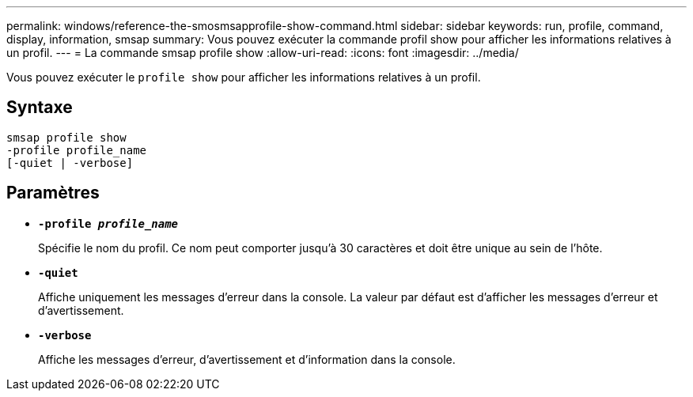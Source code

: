 ---
permalink: windows/reference-the-smosmsapprofile-show-command.html 
sidebar: sidebar 
keywords: run, profile, command, display, information, smsap 
summary: Vous pouvez exécuter la commande profil show pour afficher les informations relatives à un profil. 
---
= La commande smsap profile show
:allow-uri-read: 
:icons: font
:imagesdir: ../media/


[role="lead"]
Vous pouvez exécuter le `profile show` pour afficher les informations relatives à un profil.



== Syntaxe

[listing]
----

smsap profile show
-profile profile_name
[-quiet | -verbose]
----


== Paramètres

* *`-profile _profile_name_`*
+
Spécifie le nom du profil. Ce nom peut comporter jusqu'à 30 caractères et doit être unique au sein de l'hôte.

* *`-quiet`*
+
Affiche uniquement les messages d'erreur dans la console. La valeur par défaut est d'afficher les messages d'erreur et d'avertissement.

* *`-verbose`*
+
Affiche les messages d'erreur, d'avertissement et d'information dans la console.


